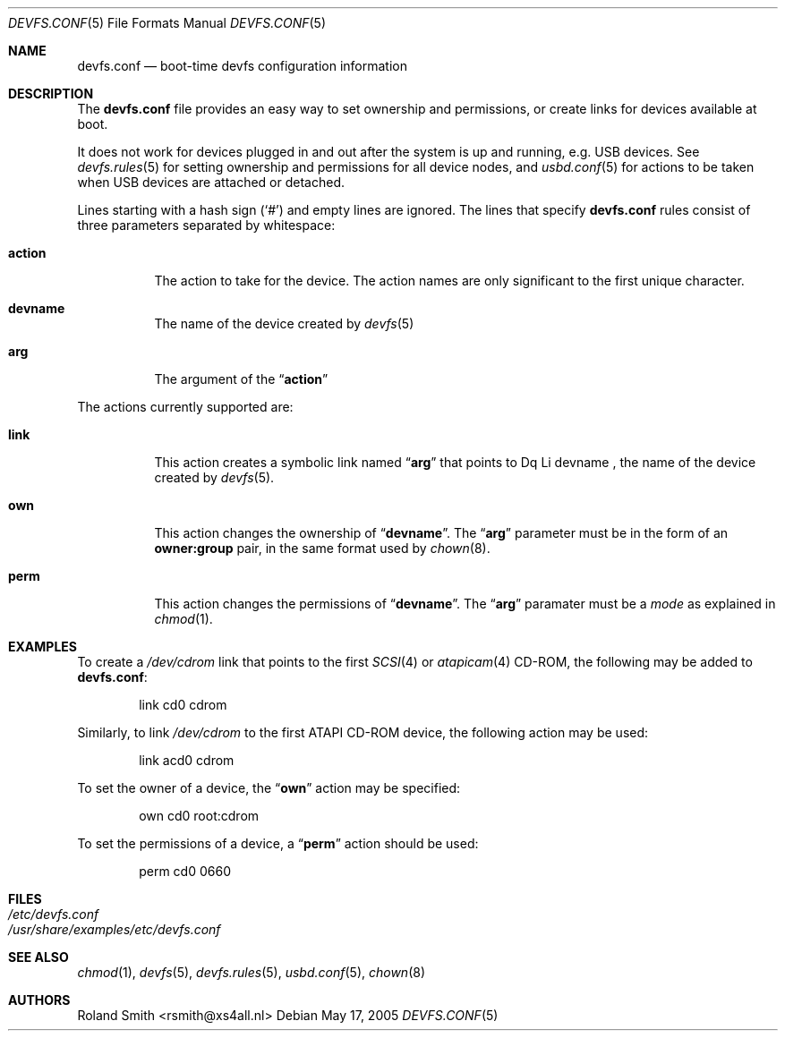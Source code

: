 .\" Copyright (c) 2004 Roland Smith <rsmith@xs4all.nl>
.\" All rights reserved.
.\"
.\" Redistribution and use in source and binary forms, with or without
.\" modification, are permitted provided that the following conditions
.\" are met:
.\" 1. Redistributions of source code must retain the above copyright
.\"    notice, this list of conditions and the following disclaimer.
.\" 2. Redistributions in binary form must reproduce the above copyright
.\"    notice, this list of conditions and the following disclaimer in the
.\"    documentation and/or other materials provided with the distribution.
.\"
.\" THIS SOFTWARE IS PROVIDED BY THE AUTHOR AND CONTRIBUTORS ``AS IS'' AND
.\" ANY EXPRESS OR IMPLIED WARRANTIES, INCLUDING, BUT NOT LIMITED TO, THE
.\" IMPLIED WARRANTIES OF MERCHANTABILITY AND FITNESS FOR A PARTICULAR PURPOSE
.\" ARE DISCLAIMED.  IN NO EVENT SHALL THE AUTHOR OR CONTRIBUTORS BE LIABLE
.\" FOR ANY DIRECT, INDIRECT, INCIDENTAL, SPECIAL, EXEMPLARY, OR CONSEQUENTIAL
.\" DAMAGES (INCLUDING, BUT NOT LIMITED TO, PROCUREMENT OF SUBSTITUTE GOODS
.\" OR SERVICES; LOSS OF USE, DATA, OR PROFITS; OR BUSINESS INTERRUPTION)
.\" HOWEVER CAUSED AND ON ANY THEORY OF LIABILITY, WHETHER IN CONTRACT, STRICT
.\" LIABILITY, OR TORT (INCLUDING NEGLIGENCE OR OTHERWISE) ARISING IN ANY WAY
.\" OUT OF THE USE OF THIS SOFTWARE, EVEN IF ADVISED OF THE POSSIBILITY OF
.\" SUCH DAMAGE.
.\"
.\" $FreeBSD$
.\"
.Dd May 17, 2005
.Dt DEVFS.CONF 5
.Os
.Sh NAME
.Nm devfs.conf
.Nd boot-time devfs configuration information
.Sh DESCRIPTION
The
.Nm
file provides an easy way to set ownership and permissions, or create
links for devices available at boot.
.Pp
It does not work for devices plugged in and out after the system is up
and running, e.g.\& USB devices.
See
.Xr devfs.rules 5
for setting ownership and permissions for all device nodes, and
.Xr usbd.conf 5
for actions to be taken when USB devices are attached or detached.
.Pp
Lines starting with a hash sign
.Pq Ql #
and empty lines are ignored.
The lines that specify
.Nm
rules consist of three parameters separated by whitespace:
.Bl -tag -width indent
.It Li action
The action to take for the device.
The action names are only significant to the first unique character.
.It Li devname
The name of the device created by
.Xr devfs 5
.It Li arg
The argument of the
.Dq Li action
.El
.Pp
The actions currently supported are:
.Bl -tag -width indent
.It Li link
This action creates a symbolic link named
.Dq Li arg
that points to
Dq Li devname ,
the name of the device created by
.Xr devfs 5 .
.It Li own
This action changes the ownership of
.Dq Li devname .
The
.Dq Li arg
parameter must be in the form of an
.Li "owner:group"
pair, in the same format used by
.Xr chown 8 .
.It Li perm
This action changes the permissions of
.Dq Li devname .
The
.Dq Li arg
paramater must be a
.Pa mode
as explained in
.Xr chmod 1 .
.El
.Sh EXAMPLES
To create a
.Pa /dev/cdrom
link that points to the first
.Xr SCSI 4
or
.Xr atapicam 4
CD-ROM,
the following may be added to
.Nm :
.Bd -literal -offset indent
link	cd0	cdrom
.Ed
.Pp
Similarly, to link
.Pa /dev/cdrom
to the first ATAPI CD-ROM device, the following action may be used:
.Bd -literal -offset indent
link	acd0	cdrom
.Ed
.Pp
To set the owner of a device, the
.Dq Li own
action may be specified:
.Bd -literal -offset indent
own	cd0	root:cdrom
.Ed
.Pp
To set the permissions of a device, a
.Dq Li perm
action should be used:
.Bd -literal -offset indent
perm	cd0	0660
.Ed
.Sh FILES
.Bl -tag -compact
.It Pa /etc/devfs.conf
.It Pa /usr/share/examples/etc/devfs.conf
.El
.Sh SEE ALSO
.Xr chmod 1 ,
.Xr devfs 5 ,
.Xr devfs.rules 5 ,
.Xr usbd.conf 5 ,
.Xr chown 8
.Sh AUTHORS
.An "Roland Smith" Aq rsmith@xs4all.nl
